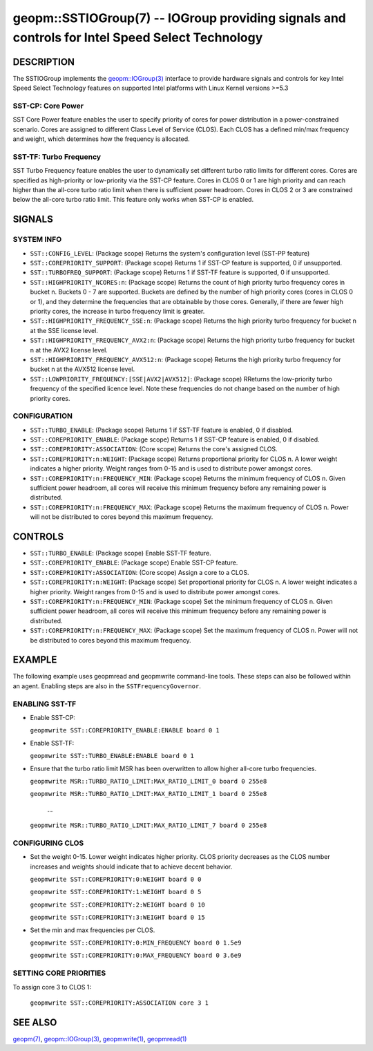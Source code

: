 .. role:: raw-html-m2r(raw)
   :format: html


geopm::SSTIOGroup(7) -- IOGroup providing signals and controls for Intel Speed Select Technology 
=================================================================================================

DESCRIPTION
-----------

The SSTIOGroup implements the `geopm::IOGroup(3) <GEOPM_CXX_MAN_IOGroup.3.html>`_ 
interface to provide hardware signals and controls for key Intel Speed Select 
Technology features on supported Intel platforms with Linux Kernel versions >=5.3


SST-CP: Core Power
~~~~~~~~~~~~~~~~~~~

SST Core Power feature enables the user to specify priority of cores for
power distribution in a power-constrained scenario. Cores are assigned
to different Class Level of Service (CLOS). Each CLOS has a defined
min/max frequency and weight, which determines how the frequency is allocated.


SST-TF: Turbo Frequency
~~~~~~~~~~~~~~~~~~~~~~~

SST Turbo Frequency feature enables the user to dynamically set different
turbo ratio limits for different cores. Cores are specified as high-priority
or low-priority via the SST-CP feature. Cores in CLOS 0 or 1 are high priority
and can reach higher than the all-core turbo ratio limit when there is sufficient
power headroom. Cores in CLOS 2 or 3 are constrained below the all-core turbo
ratio limit. This feature only works when SST-CP is enabled.

SIGNALS
-------

SYSTEM INFO
~~~~~~~~~~~

* ``SST::CONFIG_LEVEL``:
  (Package scope) Returns the system's configuration level (SST-PP feature)

* ``SST::COREPRIORITY_SUPPORT``:
  (Package scope) Returns 1 if SST-CP feature is supported, 0 if unsupported.

* ``SST::TURBOFREQ_SUPPORT``:
  (Package scope) Returns 1 if SST-TF feature is supported, 0 if unsupported.

* ``SST::HIGHPRIORITY_NCORES:n``:
  (Package scope)  Returns the count of high priority turbo frequency cores 
  in bucket n. Buckets 0 - 7 are supported. Buckets are defined by the 
  number of high priority cores (cores in CLOS 0 or 1), and they determine
  the frequencies that are obtainable by those cores. Generally, if there
  are fewer high priority cores, the increase in turbo frequency limit is
  greater.

* ``SST::HIGHPRIORITY_FREQUENCY_SSE:n``:
  (Package scope) Returns the high priority turbo frequency for bucket n at 
  the SSE license level.

* ``SST::HIGHPRIORITY_FREQUENCY_AVX2:n``:
  (Package scope) Returns the high priority turbo frequency for bucket n at 
  the AVX2 license level.

* ``SST::HIGHPRIORITY_FREQUENCY_AVX512:n``:
  (Package scope) Returns the high priority turbo frequency for bucket n at 
  the AVX512 license level.

* ``SST::LOWPRIORITY_FREQUENCY:[SSE|AVX2|AVX512]``:
  (Package scope) RReturns the low-priority turbo frequency of the specified 
  licence level. Note these frequencies do not change based on the number of 
  high priority cores.


CONFIGURATION
~~~~~~~~~~~~~

* ``SST::TURBO_ENABLE``:
  (Package scope) Returns 1 if SST-TF feature is enabled, 0 if disabled.

* ``SST::COREPRIORITY_ENABLE``:
  (Package scope) Returns 1 if SST-CP feature is enabled, 0 if disabled.

* ``SST::COREPRIORITY:ASSOCIATION``:
  (Core scope) Returns the core's assigned CLOS.

* ``SST::COREPRIORITY:n:WEIGHT``:
  (Package scope) Returns proportional priority for CLOS n. A lower weight 
  indicates a higher priority. Weight ranges from 0-15 and is used to 
  distribute power amongst cores.

* ``SST::COREPRIORITY:n:FREQUENCY_MIN``:
  (Package scope) Returns the minimum frequency of CLOS n. Given sufficient 
  power headroom, all cores will receive this minimum frequency before any 
  remaining power is distributed.

* ``SST::COREPRIORITY:n:FREQUENCY_MAX``:
  (Package scope) Returns the maximum frequency of CLOS n. Power will not be 
  distributed to cores beyond this maximum frequency.

CONTROLS
--------

* ``SST::TURBO_ENABLE``:
  (Package scope) Enable SST-TF feature.

* ``SST::COREPRIORITY_ENABLE``:
  (Package scope) Enable SST-CP feature.

* ``SST::COREPRIORITY:ASSOCIATION``:
  (Core scope) Assign a core to a CLOS.

* ``SST::COREPRIORITY:n:WEIGHT``:
  (Package scope) Set proportional priority for CLOS n. A lower weight 
  indicates a higher priority. Weight ranges from 0-15 and is used to 
  distribute power amongst cores.

* ``SST::COREPRIORITY:n:FREQUENCY_MIN``:
  (Package scope) Set the minimum frequency of CLOS n. Given sufficient power 
  headroom, all cores will receive this minimum frequency before any remaining 
  power is distributed.

* ``SST::COREPRIORITY:n:FREQUENCY_MAX``:
  (Package scope) Set the maximum frequency of CLOS n. Power will not be 
  distributed to cores beyond this maximum frequency.

EXAMPLE
-------

The following example uses geopmread and geopmwrite command-line tools.
These steps can also be followed within an agent. Enabling steps are also
in the ``SSTFrequencyGovernor``.

ENABLING SST-TF 
~~~~~~~~~~~~~~~

* Enable SST-CP:
  
  ``geopmwrite SST::COREPRIORITY_ENABLE:ENABLE board 0 1``

* Enable SST-TF:
   
  ``geopmwrite SST::TURBO_ENABLE:ENABLE board 0 1``

* Ensure that the turbo ratio limit MSR has been overwritten to allow higher
  all-core turbo frequencies. 
  
  ``geopmwrite MSR::TURBO_RATIO_LIMIT:MAX_RATIO_LIMIT_0 board 0 255e8``

  ``geopmwrite MSR::TURBO_RATIO_LIMIT:MAX_RATIO_LIMIT_1 board 0 255e8``

    ...

  ``geopmwrite MSR::TURBO_RATIO_LIMIT:MAX_RATIO_LIMIT_7 board 0 255e8``

CONFIGURING CLOS
~~~~~~~~~~~~~~~~
* Set the weight 0-15. Lower weight indicates higher priority. CLOS priority
  decreases as the CLOS number increases and weights should indicate that
  to achieve decent behavior. 

  ``geopmwrite SST::COREPRIORITY:0:WEIGHT board 0 0``

  ``geopmwrite SST::COREPRIORITY:1:WEIGHT board 0 5``

  ``geopmwrite SST::COREPRIORITY:2:WEIGHT board 0 10``

  ``geopmwrite SST::COREPRIORITY:3:WEIGHT board 0 15``

* Set the min and max frequencies per CLOS.

  ``geopmwrite SST::COREPRIORITY:0:MIN_FREQUENCY board 0 1.5e9``

  ``geopmwrite SST::COREPRIORITY:0:MAX_FREQUENCY board 0 3.6e9``


SETTING CORE PRIORITIES
~~~~~~~~~~~~~~~~~~~~~~~
To assign core 3 to CLOS 1:

  ``geopmwrite SST::COREPRIORITY:ASSOCIATION core 3 1``

SEE ALSO
--------

`geopm(7) <geopm.7.html>`_\ ,
`geopm::IOGroup(3) <GEOPM_CXX_MAN_IOGroup.3.html>`_\ ,
`geopmwrite(1) <geopmwrite.1.html>`_\ ,
`geopmread(1) <geopmread.1.html>`_

